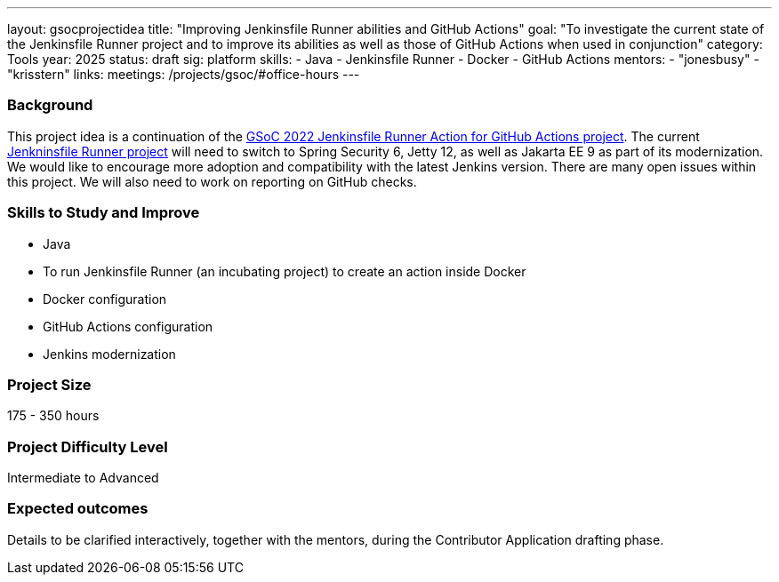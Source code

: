 ---
layout: gsocprojectidea
title: "Improving Jenkinsfile Runner abilities and GitHub Actions"
goal: "To investigate the current state of the Jenkinsfile Runner project and to improve its abilities as well as those of GitHub Actions when used in conjunction"
category: Tools
year: 2025
status: draft
sig: platform
skills:
- Java
- Jenkinsfile Runner
- Docker
- GitHub Actions
mentors:
- "jonesbusy"
- "krisstern"
links:
  meetings: /projects/gsoc/#office-hours
---

=== Background

This project idea is a continuation of the link:/projects/gsoc/2022/projects/jenkinsfile-runner-action-for-github-actions.adoc/[GSoC 2022 Jenkinsfile Runner Action for GitHub Actions project].
The current link:https://github.com/jenkinsci/jenkinsfile-runner[Jenkninsfile Runner project] will need to switch to Spring Security 6, Jetty 12, as well as Jakarta EE 9 as part of its modernization.
We would like to encourage more adoption and compatibility with the latest Jenkins version.
There are many open issues within this project.
We will also need to work on reporting on GitHub checks.


=== Skills to Study and Improve

* Java
* To run Jenkinsfile Runner (an incubating project) to create an action inside Docker
* Docker configuration
* GitHub Actions configuration
* Jenkins modernization


=== Project Size
175 - 350 hours


=== Project Difficulty Level

Intermediate to Advanced


=== Expected outcomes

Details to be clarified interactively, together with the mentors, during the Contributor Application drafting phase.

